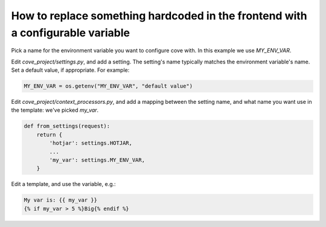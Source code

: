 How to replace something hardcoded in the frontend with a configurable variable
================================================================================

Pick a name for the environment variable you want to configure cove with. In this example we use `MY_ENV_VAR`.

Edit `cove_project/settings.py`, and add a setting. The setting's name typically matches the environment variable's name. Set a default value, if appropriate. For example:

.. code:: python

    MY_ENV_VAR = os.getenv("MY_ENV_VAR", "default value")


Edit `cove_project/context_processors.py`, and add a mapping between the setting name, and what name you want use in the template: we've picked `my_var`.

.. code:: python

    def from_settings(request):
	return {
	    'hotjar': settings.HOTJAR,
            ...
	    'my_var': settings.MY_ENV_VAR,
	}

Edit a template, and use the variable, e.g.:

.. code:: django

    My var is: {{ my_var }}
    {% if my_var > 5 %}Big{% endif %}
